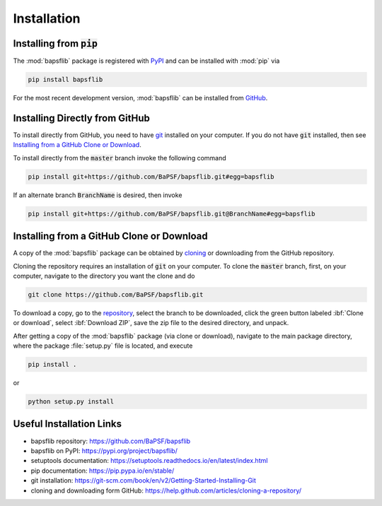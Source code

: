 Installation
============

.. Package Requirements
   --------------------


Installing from :code:`pip`
---------------------------

The :mod:`bapsflib` package is registered with
`PyPI <https://pypi.org/project/bapsflib/>`_ and can be installed with
:mod:`pip` via

.. code-block:: bash

    pip install bapsflib

For the most recent development version, :mod:`bapsflib` can be
installed from `GitHub <https://github.com/BaPSF/bapsflib>`_.

Installing Directly from GitHub
-------------------------------

To install directly from GitHub, you need to have
`git <https://git-scm.com/book/en/v2/Getting-Started-Installing-Git>`_
installed on your computer.  If you do not have :code:`git` installed,
then see `Installing from a GitHub Clone or Download`_.

To install directly from the :code:`master` branch invoke the following
command

.. code-block:: bash

    pip install git+https://github.com/BaPSF/bapsflib.git#egg=bapsflib

If an alternate branch :code:`BranchName` is desired, then invoke

.. code-block:: bash

    pip install git+https://github.com/BaPSF/bapsflib.git@BranchName#egg=bapsflib

Installing from a GitHub Clone or Download
------------------------------------------

A copy of the :mod:`bapsflib` package can be obtained by
`cloning <https://help.github.com/articles/cloning-a-repository/>`_
or downloading from the GitHub repository.

Cloning the repository requires an installation of :code:`git` on your
computer.  To clone the :code:`master` branch, first, on your computer,
navigate to the directory you want the clone and do

.. code-block:: bash

    git clone https://github.com/BaPSF/bapsflib.git

To download a copy, go to the
`repository <https://github.com/BaPSF/bapsflib>`_, select the branch to
be downloaded, click the green button labeled :ibf:`Clone or download`,
select :ibf:`Download ZIP`, save the zip file to the desired directory,
and unpack.

After getting a copy of the :mod:`bapsflib` package (via clone or
download), navigate to the main package directory, where the package
:file:`setup.py` file is located, and execute

.. code-block:: bash

    pip install .

or

.. code-block:: bash

    python setup.py install

Useful Installation Links
-------------------------

* bapsflib repository: https://github.com/BaPSF/bapsflib
* bapsflib on PyPI: https://pypi.org/project/bapsflib/
* setuptools documentation: https://setuptools.readthedocs.io/en/latest/index.html
* pip documentation: https://pip.pypa.io/en/stable/
* git installation: https://git-scm.com/book/en/v2/Getting-Started-Installing-Git
* cloning and downloading form GitHub: https://help.github.com/articles/cloning-a-repository/
